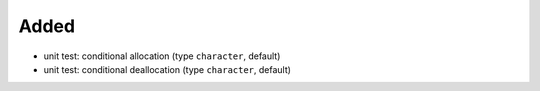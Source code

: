Added
.....

- unit test:  conditional allocation (type ``character``, default)

- unit test:  conditional deallocation (type ``character``, default)
